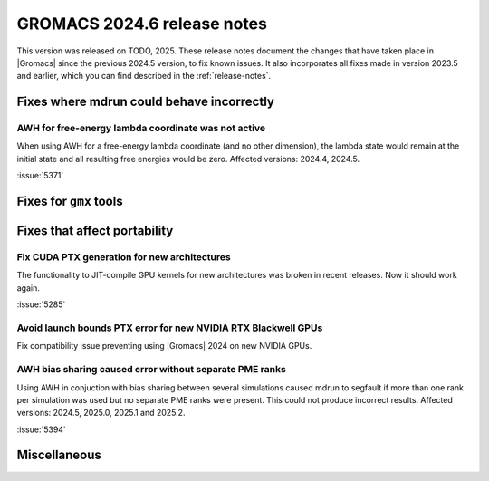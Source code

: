GROMACS 2024.6 release notes
----------------------------

This version was released on TODO, 2025. These release notes
document the changes that have taken place in |Gromacs| since the
previous 2024.5 version, to fix known issues. It also incorporates all
fixes made in version 2023.5 and earlier, which you can find described
in the :ref:`release-notes`.

.. Note to developers!
   Please use """"""" to underline the individual entries for fixed issues in the subfolders,
   otherwise the formatting on the webpage is messed up.
   Also, please use the syntax :issue:`number` to reference issues on GitLab, without
   a space between the colon and number!

Fixes where mdrun could behave incorrectly
^^^^^^^^^^^^^^^^^^^^^^^^^^^^^^^^^^^^^^^^^^

AWH for free-energy lambda coordinate was not active
""""""""""""""""""""""""""""""""""""""""""""""""""""

When using AWH for a free-energy lambda coordinate (and no other dimension),
the lambda state would remain at the initial state and all resulting
free energies would be zero. Affected versions: 2024.4, 2024.5.

:issue:`5371`

Fixes for ``gmx`` tools
^^^^^^^^^^^^^^^^^^^^^^^

Fixes that affect portability
^^^^^^^^^^^^^^^^^^^^^^^^^^^^^

Fix CUDA PTX generation for new architectures
"""""""""""""""""""""""""""""""""""""""""""""

The functionality to JIT-compile GPU kernels for new architectures
was broken in recent releases. Now it should work again.

:issue:`5285`

Avoid launch bounds PTX error for new NVIDIA RTX Blackwell GPUs
"""""""""""""""""""""""""""""""""""""""""""""""""""""""""""""""

Fix compatibility issue preventing using |Gromacs| 2024 on
new NVIDIA GPUs.

AWH bias sharing caused error without separate PME ranks
""""""""""""""""""""""""""""""""""""""""""""""""""""""""

Using AWH in conjuction with bias sharing between several simulations
caused mdrun to segfault if more than one rank per simulation was used
but no separate PME ranks were present. This could not produce incorrect
results.
Affected versions: 2024.5, 2025.0, 2025.1 and 2025.2.  

:issue:`5394`

Miscellaneous
^^^^^^^^^^^^^

